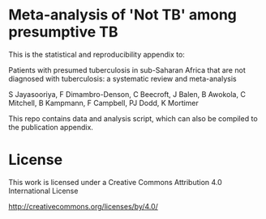 * Meta-analysis of 'Not TB' among presumptive TB

This is the statistical and reproducibility appendix to:

Patients with presumed tuberculosis in sub-Saharan Africa that are not diagnosed with tuberculosis: a systematic review and meta-analysis

S Jayasooriya,
F Dimambro-Denson,
C Beecroft,
J Balen,
B Awokola,
C Mitchell,
B Kampmann,
F Campbell,
PJ Dodd,
K Mortimer


This repo contains data and analysis script, which can also be compiled to the publication appendix.


* License

This work is licensed under a Creative Commons Attribution 4.0 International License

http://creativecommons.org/licenses/by/4.0/

[[http://creativecommons.org/licenses/by/4.0/][https://i.creativecommons.org/l/by/4.0/88x31.png]]
